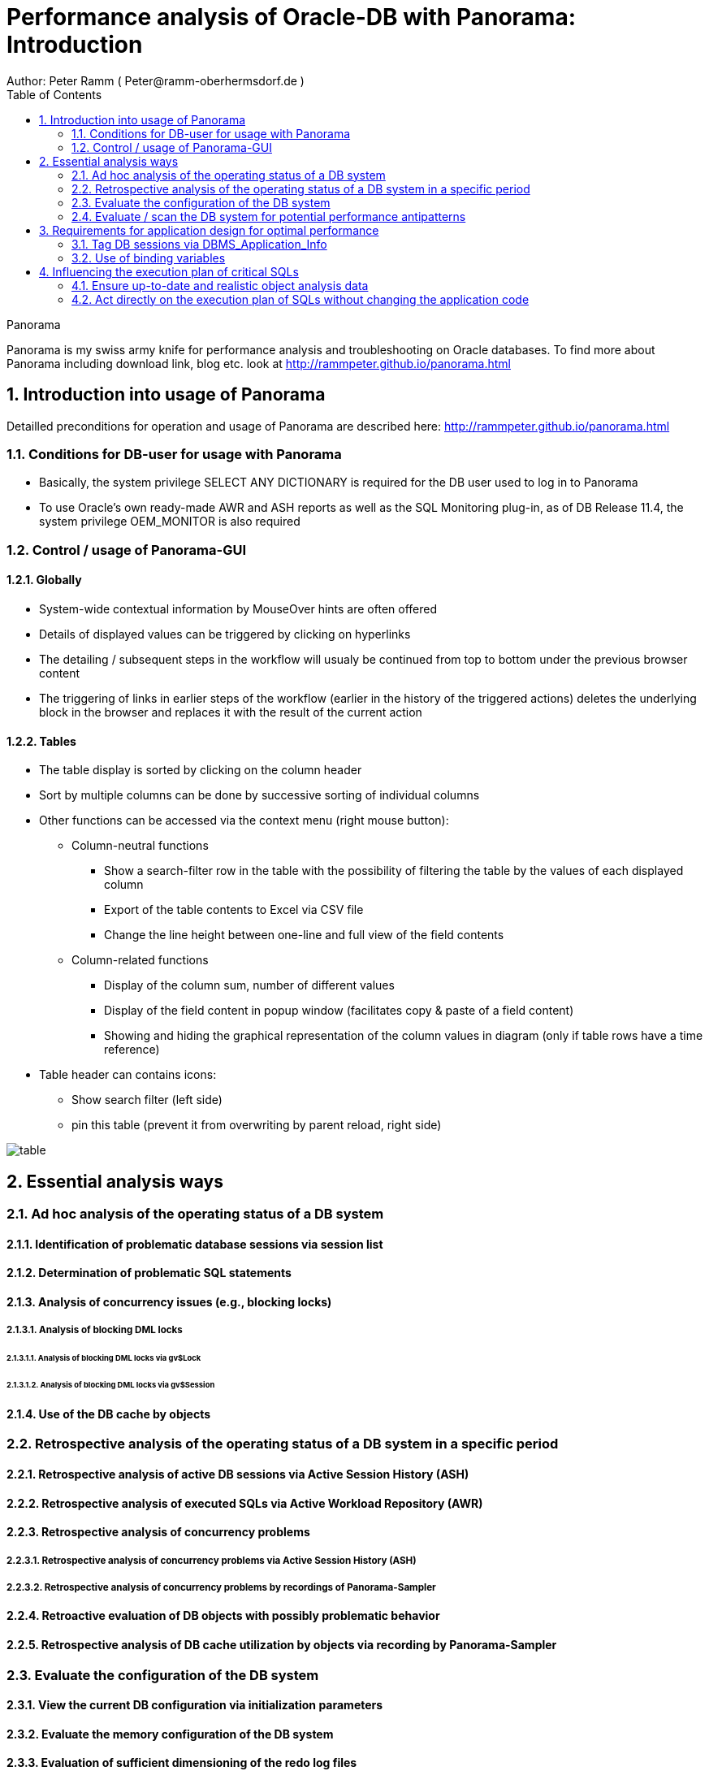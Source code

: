 = Performance analysis of Oracle-DB with Panorama: Introduction =
Author: Peter Ramm ( Peter@ramm-oberhermsdorf.de )
:Author Initials: PR
:toc:
:icons:
:imagesdir: ./images
:numbered:
:sectnumlevels: 6
:website: http://rammpeter.github.io



.Panorama
**********************************************************************
Panorama is my swiss army knife for performance analysis and troubleshooting on Oracle databases.
To find more about Panorama including download link, blog etc. look at http://rammpeter.github.io/panorama.html
**********************************************************************


== Introduction into usage of Panorama ==
Detailled preconditions for operation and usage of Panorama are described here: http://rammpeter.github.io/panorama.html


=== Conditions for DB-user for usage with Panorama ===
* Basically, the system privilege SELECT ANY DICTIONARY is required for the DB user used to log in to Panorama
* To use Oracle's own ready-made AWR and ASH reports as well as the SQL Monitoring plug-in, as of DB Release 11.4, the system privilege OEM_MONITOR is also required

=== Control / usage of Panorama-GUI ===
==== Globally ====
* System-wide contextual information by MouseOver hints are often offered
* Details of displayed values can be triggered by clicking on hyperlinks
* The detailing / subsequent steps in the workflow will usualy be continued from top to bottom under the previous browser content
* The triggering of links in earlier steps of the workflow (earlier in the history of the triggered actions) deletes the underlying block in the browser and replaces it with the result of the current action

==== Tables ====
* The table display is sorted by clicking on the column header
* Sort by multiple columns can be done by successive sorting of individual columns
* Other functions can be accessed via the context menu (right mouse button):
** Column-neutral functions
*** Show a search-filter row in the table with the possibility of filtering the table by the values of each displayed column
*** Export of the table contents to Excel via CSV file
*** Change the line height between one-line and full view of the field contents
** Column-related functions
*** Display of the column sum, number of different values
*** Display of the field content in popup window (facilitates copy & paste of a field content)
*** Showing and hiding the graphical representation of the column values in diagram (only if table rows have a time reference)
* Table header can contains icons:
** Show search filter (left side)
** pin this table (prevent it from overwriting by parent reload, right side)

image::table.png[]

== Essential analysis ways ==

=== Ad hoc analysis of the operating status of a DB system ===

==== Identification of problematic database sessions via session list ====

==== Determination of problematic SQL statements ====

==== Analysis of concurrency issues (e.g., blocking locks) ====

===== Analysis of blocking DML locks =====

====== Analysis of blocking DML locks via gv$Lock ======

====== Analysis of blocking DML locks via gv$Session ======

==== Use of the DB cache by objects ====

=== Retrospective analysis of the operating status of a DB system in a specific period ===

==== Retrospective analysis of active DB sessions via Active Session History (ASH) ====

==== Retrospective analysis of executed SQLs via Active Workload Repository (AWR) ====

==== Retrospective analysis of concurrency problems ====

===== Retrospective analysis of concurrency problems via Active Session History (ASH) =====

===== Retrospective analysis of concurrency problems by recordings of Panorama-Sampler =====

==== Retroactive evaluation of DB objects with possibly problematic behavior ====

==== Retrospective analysis of DB cache utilization by objects via recording by Panorama-Sampler ====

=== Evaluate the configuration of the DB system ===

==== View the current DB configuration via initialization parameters ====

==== Evaluate the memory configuration of the DB system ====

==== Evaluation of sufficient dimensioning of the redo log files ====

=== Evaluate / scan the DB system for potential performance antipatterns ===


== Requirements for application design for optimal performance ==

=== Tag DB sessions via DBMS_Application_Info ===

=== Use of binding variables ===


== Influencing the execution plan of critical SQLs ==

=== Ensure up-to-date and realistic object analysis data ===

=== Act directly on the execution plan of SQLs without changing the application code ===

==== Fix execution plans to a concrete plan by SQL Plan Baseline ====

===== Use of better past execution plans from AWR history per SQL plan baseline =====


===== Fix an execution plan from the current SGA as an SQL plan baseline =====

==== Specification of optimizer hints via SQL Profiles ====

==== Specification of optimizer hints via SQL Patch ====

==== Dynamically changing the SQL text via SQL Translation ====

















